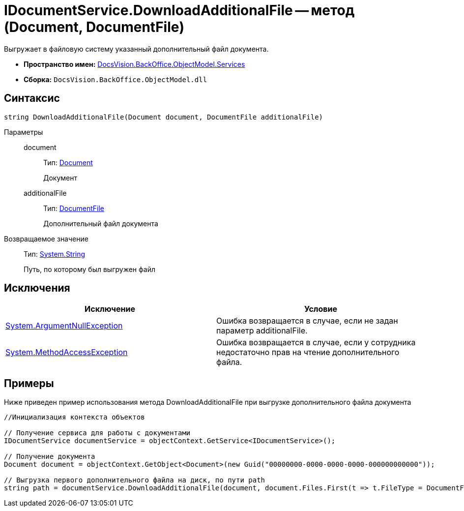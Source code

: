= IDocumentService.DownloadAdditionalFile -- метод (Document, DocumentFile)

Выгружает в файловую систему указанный дополнительный файл документа.

* *Пространство имен:* xref:api/DocsVision/BackOffice/ObjectModel/Services/Services_NS.adoc[DocsVision.BackOffice.ObjectModel.Services]
* *Сборка:* `DocsVision.BackOffice.ObjectModel.dll`

== Синтаксис

[source,csharp]
----
string DownloadAdditionalFile(Document document, DocumentFile additionalFile)
----

Параметры::
document:::
Тип: xref:api/DocsVision/BackOffice/ObjectModel/Document_CL.adoc[Document]
+
Документ
additionalFile:::
Тип: xref:api/DocsVision/BackOffice/ObjectModel/DocumentFile_CL.adoc[DocumentFile]
+
Дополнительный файл документа

Возвращаемое значение::
Тип: http://msdn.microsoft.com/ru-ru/library/system.string.aspx[System.String]
+
Путь, по которому был выгружен файл

== Исключения

[cols=",",options="header"]
|===
|Исключение |Условие
|http://msdn.microsoft.com/ru-ru/library/system.argumentnullexception.aspx[System.ArgumentNullException] |Ошибка возвращается в случае, если не задан параметр additionalFile.
|http://msdn.microsoft.com/ru-ru/library/system.methodaccessexception.aspx[System.MethodAccessException] |Ошибка возвращается в случае, если у сотрудника недостаточно прав на чтение дополнительного файла.
|===

== Примеры

Ниже приведен пример использования метода DownloadAdditionalFile при выгрузке дополнительного файла документа

[source,csharp]
----
//Инициализация контекста объектов

// Получение сервиса для работы с документами
IDocumentService documentService = objectContext.GetService<IDocumentService>();

// Получение документа
Document document = objectContext.GetObject<Document>(new Guid("00000000-0000-0000-0000-000000000000"));

// Выгрузка первого дополнительного файла на диск, по пути path
string path = documentService.DownloadAdditionalFile(document, document.Files.First(t => t.FileType = DocumentFileType.Additional));
----
